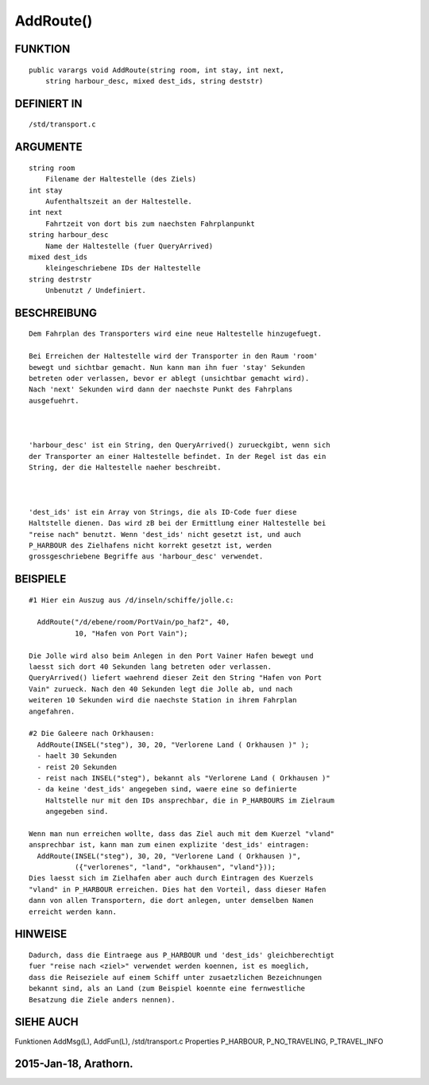 AddRoute()
==========

FUNKTION
--------
::

    public varargs void AddRoute(string room, int stay, int next, 
        string harbour_desc, mixed dest_ids, string deststr)

DEFINIERT IN
------------
::

    /std/transport.c

ARGUMENTE
---------
::

    string room
        Filename der Haltestelle (des Ziels)
    int stay
        Aufenthaltszeit an der Haltestelle.
    int next
        Fahrtzeit von dort bis zum naechsten Fahrplanpunkt
    string harbour_desc
        Name der Haltestelle (fuer QueryArrived)
    mixed dest_ids
        kleingeschriebene IDs der Haltestelle
    string destrstr
        Unbenutzt / Undefiniert.

BESCHREIBUNG
------------
::

    Dem Fahrplan des Transporters wird eine neue Haltestelle hinzugefuegt.

    Bei Erreichen der Haltestelle wird der Transporter in den Raum 'room'
    bewegt und sichtbar gemacht. Nun kann man ihn fuer 'stay' Sekunden
    betreten oder verlassen, bevor er ablegt (unsichtbar gemacht wird).
    Nach 'next' Sekunden wird dann der naechste Punkt des Fahrplans
    ausgefuehrt.

     

    'harbour_desc' ist ein String, den QueryArrived() zurueckgibt, wenn sich
    der Transporter an einer Haltestelle befindet. In der Regel ist das ein
    String, der die Haltestelle naeher beschreibt.

    

    'dest_ids' ist ein Array von Strings, die als ID-Code fuer diese 
    Haltstelle dienen. Das wird zB bei der Ermittlung einer Haltestelle bei 
    "reise nach" benutzt. Wenn 'dest_ids' nicht gesetzt ist, und auch 
    P_HARBOUR des Zielhafens nicht korrekt gesetzt ist, werden 
    grossgeschriebene Begriffe aus 'harbour_desc' verwendet.

BEISPIELE
---------
::

    #1 Hier ein Auszug aus /d/inseln/schiffe/jolle.c:

      AddRoute("/d/ebene/room/PortVain/po_haf2", 40,
               10, "Hafen von Port Vain");

    Die Jolle wird also beim Anlegen in den Port Vainer Hafen bewegt und
    laesst sich dort 40 Sekunden lang betreten oder verlassen.
    QueryArrived() liefert waehrend dieser Zeit den String "Hafen von Port
    Vain" zurueck. Nach den 40 Sekunden legt die Jolle ab, und nach
    weiteren 10 Sekunden wird die naechste Station in ihrem Fahrplan
    angefahren.

    #2 Die Galeere nach Orkhausen:
      AddRoute(INSEL("steg"), 30, 20, "Verlorene Land ( Orkhausen )" );
      - haelt 30 Sekunden
      - reist 20 Sekunden
      - reist nach INSEL("steg"), bekannt als "Verlorene Land ( Orkhausen )"
      - da keine 'dest_ids' angegeben sind, waere eine so definierte 
        Haltstelle nur mit den IDs ansprechbar, die in P_HARBOURS im Zielraum
        angegeben sind.

    Wenn man nun erreichen wollte, dass das Ziel auch mit dem Kuerzel "vland"
    ansprechbar ist, kann man zum einen explizite 'dest_ids' eintragen:
      AddRoute(INSEL("steg"), 30, 20, "Verlorene Land ( Orkhausen )",
               ({"verlorenes", "land", "orkhausen", "vland"}));
    Dies laesst sich im Zielhafen aber auch durch Eintragen des Kuerzels
    "vland" in P_HARBOUR erreichen. Dies hat den Vorteil, dass dieser Hafen
    dann von allen Transportern, die dort anlegen, unter demselben Namen
    erreicht werden kann.

    

HINWEISE
--------
::

    Dadurch, dass die Eintraege aus P_HARBOUR und 'dest_ids' gleichberechtigt
    fuer "reise nach <ziel>" verwendet werden koennen, ist es moeglich,
    dass die Reiseziele auf einem Schiff unter zusaetzlichen Bezeichnungen 
    bekannt sind, als an Land (zum Beispiel koennte eine fernwestliche
    Besatzung die Ziele anders nennen).

SIEHE AUCH
----------
::

Funktionen  AddMsg(L), AddFun(L), /std/transport.c
Properties  P_HARBOUR, P_NO_TRAVELING, P_TRAVEL_INFO

2015-Jan-18, Arathorn.
-------------------------------------------------------------------------------------------------------------------------------
::

